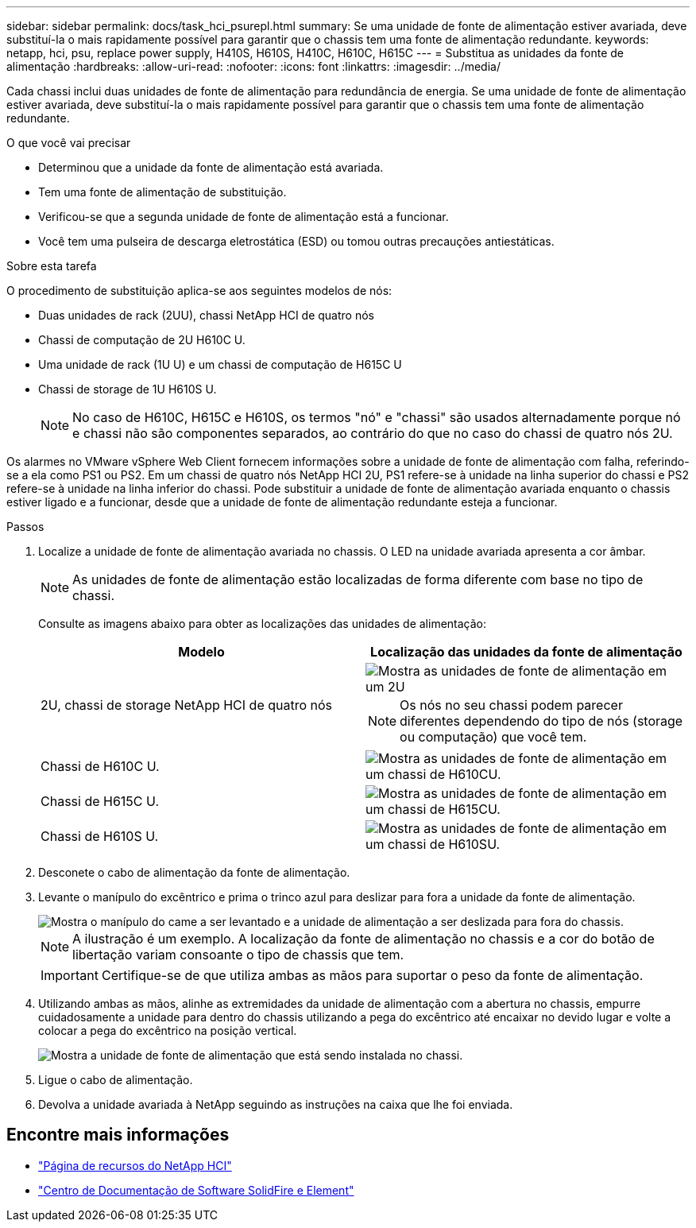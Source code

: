 ---
sidebar: sidebar 
permalink: docs/task_hci_psurepl.html 
summary: Se uma unidade de fonte de alimentação estiver avariada, deve substituí-la o mais rapidamente possível para garantir que o chassis tem uma fonte de alimentação redundante. 
keywords: netapp, hci, psu, replace power supply, H410S, H610S, H410C, H610C, H615C 
---
= Substitua as unidades da fonte de alimentação
:hardbreaks:
:allow-uri-read: 
:nofooter: 
:icons: font
:linkattrs: 
:imagesdir: ../media/


[role="lead"]
Cada chassi inclui duas unidades de fonte de alimentação para redundância de energia. Se uma unidade de fonte de alimentação estiver avariada, deve substituí-la o mais rapidamente possível para garantir que o chassis tem uma fonte de alimentação redundante.

.O que você vai precisar
* Determinou que a unidade da fonte de alimentação está avariada.
* Tem uma fonte de alimentação de substituição.
* Verificou-se que a segunda unidade de fonte de alimentação está a funcionar.
* Você tem uma pulseira de descarga eletrostática (ESD) ou tomou outras precauções antiestáticas.


.Sobre esta tarefa
O procedimento de substituição aplica-se aos seguintes modelos de nós:

* Duas unidades de rack (2UU), chassi NetApp HCI de quatro nós
* Chassi de computação de 2U H610C U.
* Uma unidade de rack (1U U) e um chassi de computação de H615C U
* Chassi de storage de 1U H610S U.
+

NOTE: No caso de H610C, H615C e H610S, os termos "nó" e "chassi" são usados alternadamente porque nó e chassi não são componentes separados, ao contrário do que no caso do chassi de quatro nós 2U.



Os alarmes no VMware vSphere Web Client fornecem informações sobre a unidade de fonte de alimentação com falha, referindo-se a ela como PS1 ou PS2. Em um chassi de quatro nós NetApp HCI 2U, PS1 refere-se à unidade na linha superior do chassi e PS2 refere-se à unidade na linha inferior do chassi. Pode substituir a unidade de fonte de alimentação avariada enquanto o chassis estiver ligado e a funcionar, desde que a unidade de fonte de alimentação redundante esteja a funcionar.

.Passos
. Localize a unidade de fonte de alimentação avariada no chassis. O LED na unidade avariada apresenta a cor âmbar.
+

NOTE: As unidades de fonte de alimentação estão localizadas de forma diferente com base no tipo de chassi.

+
Consulte as imagens abaixo para obter as localizações das unidades de alimentação:

+
[cols="2*"]
|===
| Modelo | Localização das unidades da fonte de alimentação 


| 2U, chassi de storage NetApp HCI de quatro nós  a| 
image::storage_chassis_psu.png[Mostra as unidades de fonte de alimentação em um 2U]


NOTE: Os nós no seu chassi podem parecer diferentes dependendo do tipo de nós (storage ou computação) que você tem.



| Chassi de H610C U.  a| 
image::h610c_psu.png[Mostra as unidades de fonte de alimentação em um chassi de H610CU.]



| Chassi de H615C U.  a| 
image::h615c_psu.png[Mostra as unidades de fonte de alimentação em um chassi de H615CU.]



| Chassi de H610S U.  a| 
image::h610s_psu.png[Mostra as unidades de fonte de alimentação em um chassi de H610SU.]

|===
. Desconete o cabo de alimentação da fonte de alimentação.
. Levante o manípulo do excêntrico e prima o trinco azul para deslizar para fora a unidade da fonte de alimentação.
+
image::psu-remove.gif[Mostra o manípulo do came a ser levantado e a unidade de alimentação a ser deslizada para fora do chassis.]

+

NOTE: A ilustração é um exemplo. A localização da fonte de alimentação no chassis e a cor do botão de libertação variam consoante o tipo de chassis que tem.

+

IMPORTANT: Certifique-se de que utiliza ambas as mãos para suportar o peso da fonte de alimentação.

. Utilizando ambas as mãos, alinhe as extremidades da unidade de alimentação com a abertura no chassis, empurre cuidadosamente a unidade para dentro do chassis utilizando a pega do excêntrico até encaixar no devido lugar e volte a colocar a pega do excêntrico na posição vertical.
+
image::psu-install.gif[Mostra a unidade de fonte de alimentação que está sendo instalada no chassi.]

. Ligue o cabo de alimentação.
. Devolva a unidade avariada à NetApp seguindo as instruções na caixa que lhe foi enviada.




== Encontre mais informações

* https://www.netapp.com/us/documentation/hci.aspx["Página de recursos do NetApp HCI"^]
* http://docs.netapp.com/sfe-122/index.jsp["Centro de Documentação de Software SolidFire e Element"^]

